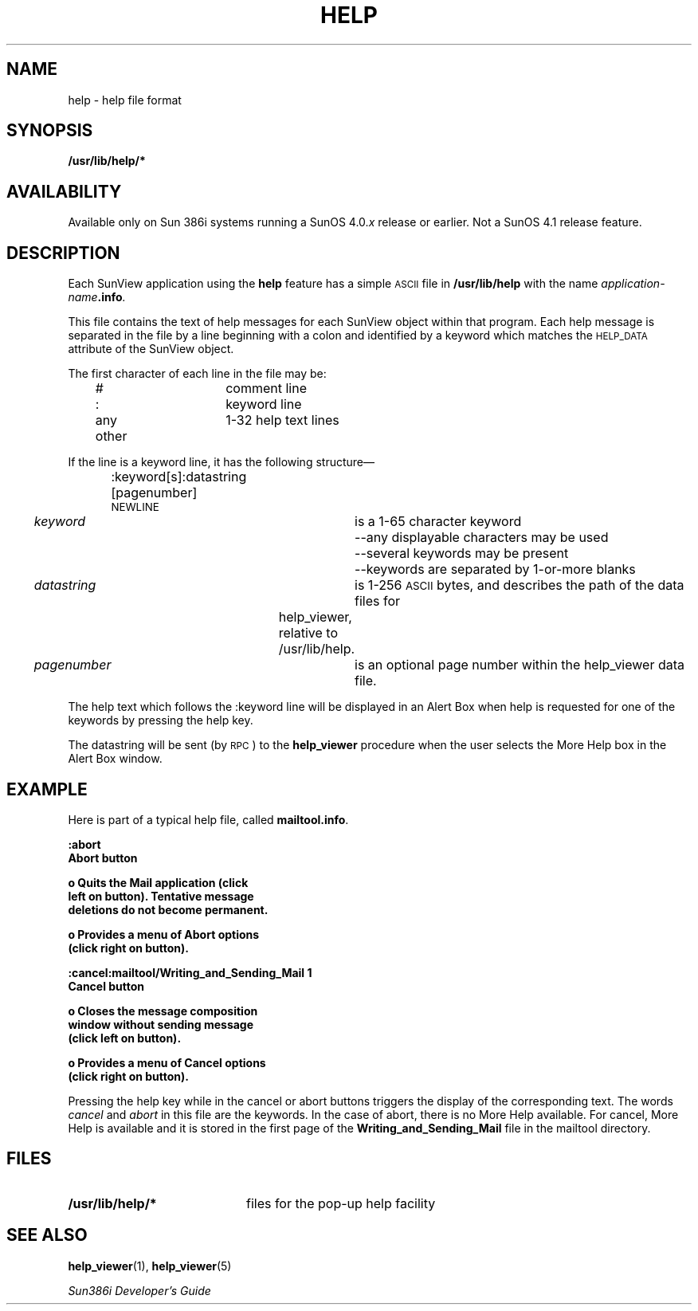 .\" @(#)help.5	1.1 92/07/30 SMI;
.TH HELP 5 "19 February 1988"
.SH NAME
help \- help file format
.SH SYNOPSIS
.B /usr/lib/help/*
.SH AVAILABILITY
.LP
Available only on Sun 386i systems running a SunOS 4.0.\fIx\fR
release or earlier.  Not a SunOS 4.1 release feature.
.SH DESCRIPTION
.IX "help datafile"  ""  "\fLhelp\fP \(em get help"
.IX "datafile"  "help datafile"  ""  "\fLhelp\fP \(em get help"
Each SunView application using the 
.B help
feature has a simple
.SM ASCII
file in
.B /usr/lib/help
with the name
.IB application-name .info .
.LP
This file contains the text of help messages for each SunView object
within that program. Each help message is separated in the file by a line
beginning with a colon and identified by a keyword
which matches the
.SM HELP_DATA
attribute of the SunView object.
.LP
The first character of each line in the file may be:
.sp
	#			comment line
.br
	:			keyword line
.br
	any other		1-32 help text lines
.sp
If the line is a keyword line, it has the following structure\(em
.sp
	:keyword[s]:datastring [pagenumber]\s-1NEWLINE\s0
.sp
.nf
\fIkeyword\fP			is a 1-65 character keyword 
.br
				--any displayable characters may be used
.br
				--several keywords may be present
.br
				--keywords are separated by 1-or-more blanks
.sp
\fIdatastring\fP		is 1-256 \s-1ASCII\s0 bytes, and describes the path of the data files for 
.br
			help_viewer, relative to /usr/lib/help.
.sp
\fIpagenumber\fP		is an optional page number within the help_viewer data file.

.fi
.LP
The help text which follows the :keyword line will be displayed in
an Alert Box when help is requested for one of the keywords by pressing
the help key.
.sp
The datastring will be sent (by
.SM RPC\s0)
to the
.B help_viewer
procedure when the user selects the More Help box in the Alert Box window.
.SH EXAMPLE
Here is part of a typical help file, called
.BR mailtool.info .
.LP
.nf
.ft B
:abort
   Abort button

o  Quits the Mail application (click 
   left on button). Tentative message
   deletions do not become permanent.

o  Provides a menu of Abort options
   (click right on button).

:cancel:mailtool/Writing_and_Sending_Mail 1
   Cancel button

o  Closes the message composition 
   window without sending message
   (click left on button).

o  Provides a menu of Cancel options
   (click right on button).
.fi
.ft
.LP
Pressing the help key while in the cancel or abort buttons triggers 
the display of the corresponding text. The words 
.I cancel
and
.I abort
in this file are the keywords. In the case of abort, there is no
More Help available. For cancel, More Help is available and it is stored in
the first page of the
.B Writing_and_Sending_Mail
file in the mailtool directory.
.SH FILES
.LP
.TP 20
.B /usr/lib/help/*
files for the pop-up help facility
.SH SEE ALSO
.BR help_viewer (1),
.BR help_viewer (5)
.LP
\fISun386i Developer's Guide\fP
